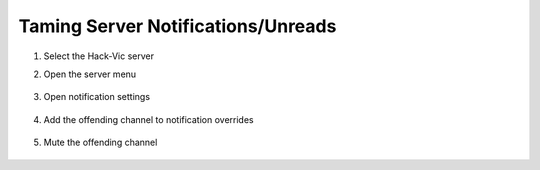 ###################################
Taming Server Notifications/Unreads
###################################

#. Select the Hack-Vic server

#. Open the server menu

    .. image:: ../img/server-menu.png
       :width: 50%

#. Open notification settings

    .. image:: ../img/notification-settings.png
       :width: 50%

#. Add the offending channel to notification overrides

    .. image:: ../img/notification-overrides.png
       :width: 50%

#. Mute the offending channel

    .. image:: ../img/bot-commands-muted.png
       :width: 50%
